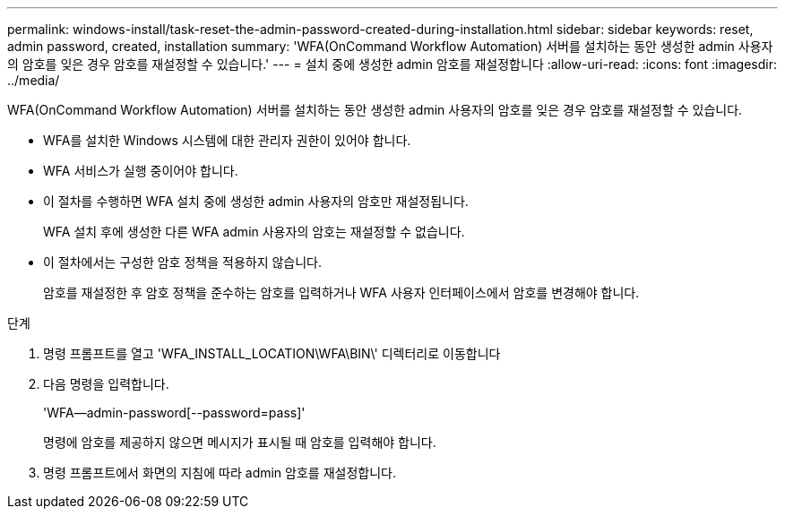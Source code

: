 ---
permalink: windows-install/task-reset-the-admin-password-created-during-installation.html 
sidebar: sidebar 
keywords: reset, admin password, created, installation 
summary: 'WFA(OnCommand Workflow Automation) 서버를 설치하는 동안 생성한 admin 사용자의 암호를 잊은 경우 암호를 재설정할 수 있습니다.' 
---
= 설치 중에 생성한 admin 암호를 재설정합니다
:allow-uri-read: 
:icons: font
:imagesdir: ../media/


[role="lead"]
WFA(OnCommand Workflow Automation) 서버를 설치하는 동안 생성한 admin 사용자의 암호를 잊은 경우 암호를 재설정할 수 있습니다.

* WFA를 설치한 Windows 시스템에 대한 관리자 권한이 있어야 합니다.
* WFA 서비스가 실행 중이어야 합니다.
* 이 절차를 수행하면 WFA 설치 중에 생성한 admin 사용자의 암호만 재설정됩니다.
+
WFA 설치 후에 생성한 다른 WFA admin 사용자의 암호는 재설정할 수 없습니다.

* 이 절차에서는 구성한 암호 정책을 적용하지 않습니다.
+
암호를 재설정한 후 암호 정책을 준수하는 암호를 입력하거나 WFA 사용자 인터페이스에서 암호를 변경해야 합니다.



.단계
. 명령 프롬프트를 열고 'WFA_INSTALL_LOCATION\WFA\BIN\' 디렉터리로 이동합니다
. 다음 명령을 입력합니다.
+
'WFA--admin-password[--password=pass]'

+
명령에 암호를 제공하지 않으면 메시지가 표시될 때 암호를 입력해야 합니다.

. 명령 프롬프트에서 화면의 지침에 따라 admin 암호를 재설정합니다.

